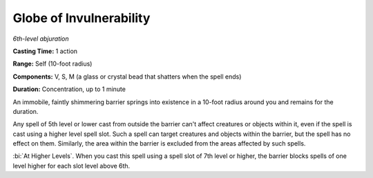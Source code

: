 .. _`Globe of Invulnerability`:

Globe of Invulnerability
------------------------

*6th-level abjuration*

**Casting Time:** 1 action

**Range:** Self (10-foot radius)

**Components:** V, S, M (a glass or crystal bead that shatters when the
spell ends)

**Duration:** Concentration, up to 1 minute

An immobile, faintly shimmering barrier springs into existence in a
10-foot radius around you and remains for the duration.

Any spell of 5th level or lower cast from outside the barrier can't
affect creatures or objects within it, even if the spell is cast using a
higher level spell slot. Such a spell can target creatures and objects
within the barrier, but the spell has no effect on them. Similarly, the
area within the barrier is excluded from the areas affected by such
spells.

:bi:`At Higher Levels`. When you cast this spell using a spell slot of
7th level or higher, the barrier blocks spells of one level higher for
each slot level above 6th.

